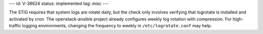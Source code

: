 ---
id: V-38624
status: implemented
tag: misc
---

The STIG requires that system logs are rotate daily, but the check only
involves verifying that logrotate is installed and activated by cron. The
openstack-ansible project already configures weekly log rotation with
compression. For high-traffic logging environments, changing the frequency
to weekly in ``/etc/logrotate.conf`` may help.
